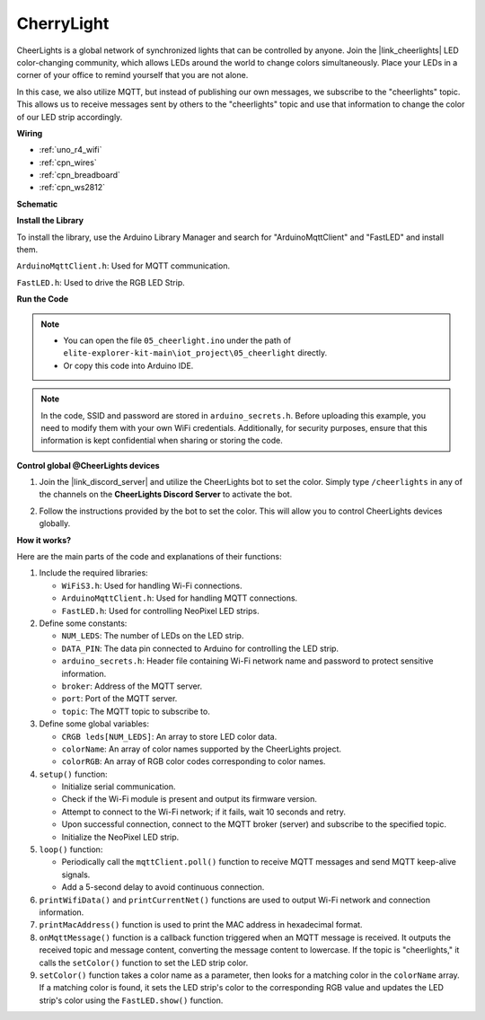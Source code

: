 .. _iot_cherrylight:

CherryLight
===============================

.. raw:: html

   <video loop autoplay muted style = "max-width:100%">
      <source src="../_static/videos/iot_projects/05_iot_cheerlights.mp4"  type="video/mp4">
      Your browser does not support the video tag.
   </video>

CheerLights is a global network of synchronized lights that can be controlled by anyone. Join the |link_cheerlights| LED color-changing community, which allows LEDs around the world to change colors simultaneously.  Place your LEDs in a corner of your office to remind yourself that you are not alone.

In this case, we also utilize MQTT, but instead of publishing our own messages, we subscribe to the "cheerlights" topic. This allows us to receive messages sent by others to the "cheerlights" topic and use that information to change the color of our LED strip accordingly.


**Wiring**

.. image:: img/05_cheerlight_bb.png
    :width: 100%
    :align: center

* :ref:`uno_r4_wifi`
* :ref:`cpn_wires`
* :ref:`cpn_breadboard`
* :ref:`cpn_ws2812`


**Schematic**

.. image:: img/05_cheerlight_schematic.png
    :width: 50%
    :align: center

.. raw:: html

   <br/>

**Install the Library**

To install the library, use the Arduino Library Manager and search for "ArduinoMqttClient" and "FastLED" and install them.

``ArduinoMqttClient.h``: Used for MQTT communication.

``FastLED.h``: Used to drive the RGB LED Strip.

**Run the Code**


.. note::

    * You can open the file ``05_cheerlight.ino`` under the path of ``elite-explorer-kit-main\iot_project\05_cheerlight`` directly.
    * Or copy this code into Arduino IDE.

.. note::
    In the code, SSID and password are stored in ``arduino_secrets.h``. Before uploading this example, you need to modify them with your own WiFi credentials. Additionally, for security purposes, ensure that this information is kept confidential when sharing or storing the code.

.. raw:: html

   <iframe src=https://create.arduino.cc/editor/sunfounder01/9d7ad736-9725-499f-a6ea-91602120d53e/preview?embed style="height:510px;width:100%;margin:10px 0" frameborder=0></iframe>




**Control global @CheerLights devices**

#. Join the |link_discord_server| and utilize the CheerLights bot to set the color. Simply type ``/cheerlights`` in any of the channels on the **CheerLights Discord Server** to activate the bot.

   .. image:: img/05_iot_cheerlights_1.png

#. Follow the instructions provided by the bot to set the color. This will allow you to control CheerLights devices globally.

   .. image:: img/05_iot_cheerlights_2.png

**How it works?**

Here are the main parts of the code and explanations of their functions:

1. Include the required libraries:

   * ``WiFiS3.h``: Used for handling Wi-Fi connections.
   * ``ArduinoMqttClient.h``: Used for handling MQTT connections.
   * ``FastLED.h``: Used for controlling NeoPixel LED strips.

2. Define some constants:

   * ``NUM_LEDS``: The number of LEDs on the LED strip.
   * ``DATA_PIN``: The data pin connected to Arduino for controlling the LED strip.
   * ``arduino_secrets.h``: Header file containing Wi-Fi network name and password to protect sensitive information.
   * ``broker``: Address of the MQTT server.
   * ``port``: Port of the MQTT server.
   * ``topic``: The MQTT topic to subscribe to.

3. Define some global variables:

   * ``CRGB leds[NUM_LEDS]``: An array to store LED color data.
   * ``colorName``: An array of color names supported by the CheerLights project.
   * ``colorRGB``: An array of RGB color codes corresponding to color names.

4. ``setup()`` function:

   * Initialize serial communication.
   * Check if the Wi-Fi module is present and output its firmware version.
   * Attempt to connect to the Wi-Fi network; if it fails, wait 10 seconds and retry.
   * Upon successful connection, connect to the MQTT broker (server) and subscribe to the specified topic.
   * Initialize the NeoPixel LED strip.

5. ``loop()`` function:

   * Periodically call the ``mqttClient.poll()`` function to receive MQTT messages and send MQTT keep-alive signals.
   * Add a 5-second delay to avoid continuous connection.

6. ``printWifiData()`` and ``printCurrentNet()`` functions are used to output Wi-Fi network and connection information.

7. ``printMacAddress()`` function is used to print the MAC address in hexadecimal format.

8. ``onMqttMessage()`` function is a callback function triggered when an MQTT message is received. It outputs the received topic and message content, converting the message content to lowercase. If the topic is "cheerlights," it calls the ``setColor()`` function to set the LED strip color.

9. ``setColor()`` function takes a color name as a parameter, then looks for a matching color in the ``colorName`` array. If a matching color is found, it sets the LED strip's color to the corresponding RGB value and updates the LED strip's color using the ``FastLED.show()`` function.
